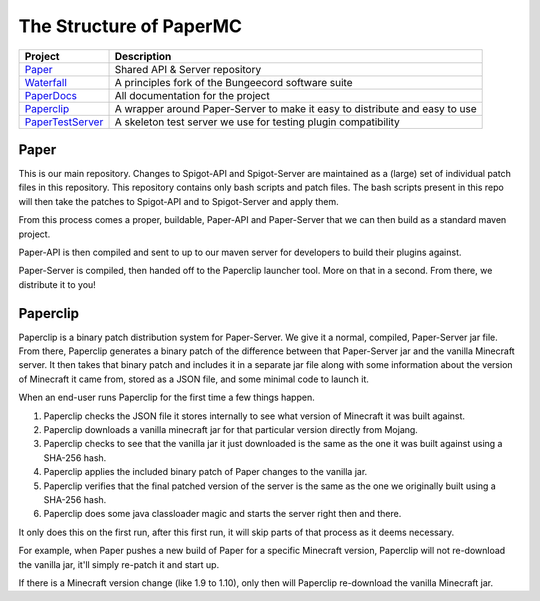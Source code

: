 ========================
The Structure of PaperMC
========================

+-------------------------------------------------------------------+-------------------------------------------------------+
| Project                                                           | Description                                           |
+===================================================================+=======================================================+
| `Paper <https://github.com/PaperMC/Paper>`_                       | Shared API & Server repository                        |
+-------------------------------------------------------------------+-------------------------------------------------------+
| `Waterfall <https://github.com/PaperMC/Waterfall>`_               | A principles fork of the Bungeecord software suite    |
+-------------------------------------------------------------------+-------------------------------------------------------+
| `PaperDocs <https://github.com/PaperMC/PaperDocs>`_               | All documentation for the project                     |
+-------------------------------------------------------------------+-------------------------------------------------------+
| `Paperclip <https://github.com/PaperMC/Paperclip>`_               | A wrapper around Paper-Server to make it easy to      |
|                                                                   | distribute and easy to use                            |
+-------------------------------------------------------------------+-------------------------------------------------------+
| `PaperTestServer <https://github.com/PaperMC/PaperTestServer>`_   | A skeleton test server we use for testing             |
|                                                                   | plugin compatibility                                  |
+-------------------------------------------------------------------+-------------------------------------------------------+

Paper
=====

This is our main repository. Changes to Spigot-API and Spigot-Server are
maintained as a (large) set of individual patch files in this repository.
This repository contains only bash scripts and patch files. The bash scripts
present in this repo will then take the patches to Spigot-API and to
Spigot-Server and apply them.

From this process comes a proper, buildable, Paper-API and Paper-Server that we
can then build as a standard maven project.

Paper-API is then compiled and sent to up to our maven server for developers
to build their plugins against.

Paper-Server is compiled, then handed off to the Paperclip launcher tool.
More on that in a second. From there, we distribute it to you!

Paperclip
=========

Paperclip is a binary patch distribution system for Paper-Server.
We give it a normal, compiled, Paper-Server jar file. From there,
Paperclip generates a binary patch of the difference between that
Paper-Server jar and the vanilla Minecraft server. It then takes that binary
patch and includes it in a separate jar file along with some information about
the version of Minecraft it came from, stored as a JSON file, and some minimal
code to launch it.

When an end-user runs Paperclip for the first time a few things happen.

1. Paperclip checks the JSON file it stores internally to see what version of
   Minecraft it was built against.

2. Paperclip downloads a vanilla minecraft jar for that particular version
   directly from Mojang.

3. Paperclip checks to see that the vanilla jar it just downloaded is the same
   as the one it was built against using a SHA-256 hash.

4. Paperclip applies the included binary patch of Paper changes to the
   vanilla jar.

5. Paperclip verifies that the final patched version of the server is the same
   as the one we originally built using a SHA-256 hash.

6. Paperclip does some java classloader magic and starts the server right then
   and there.

It only does this on the first run, after this first run, it will skip parts of
that process as it deems necessary.

For example, when Paper pushes a new build of Paper for a specific Minecraft
version, Paperclip will not re-download the vanilla jar, it'll simply re-patch
it and start up.

If there is a Minecraft version change (like 1.9 to 1.10), only then will
Paperclip re-download the vanilla Minecraft jar.
